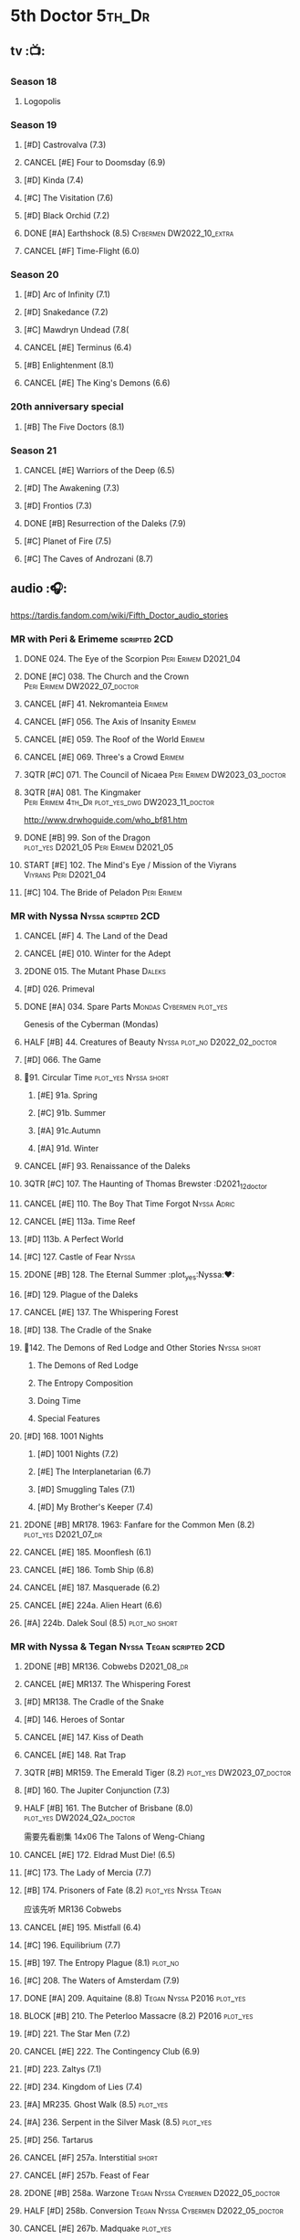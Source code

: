 #+TODO: TODO NEXT BLOCK TBR READY START HALF 3QTR LATER | 2DONE DONE CANCEL
#+PRIORITIES: A F C

* 5th Doctor :5th_Dr:
** tv :📺:
*** Season 18
**** Logopolis
*** Season 19
**** [#D] Castrovalva (7.3)
**** CANCEL [#E] Four to Doomsday (6.9)
**** [#D] Kinda (7.4)
**** [#C] The Visitation (7.6)
**** [#D] Black Orchid (7.2)
**** DONE [#A] Earthshock (8.5) :Cybermen:DW2022_10_extra:
CLOSED: [2022-11-19 Sat 18:32] SCHEDULED: <2022-11-02 Wed>

**** CANCEL [#F] Time-Flight (6.0)
*** Season 20
**** [#D] Arc of Infinity (7.1)
**** [#D] Snakedance (7.2)
**** [#C] Mawdryn Undead (7.8(
**** CANCEL [#E] Terminus (6.4)
**** [#B] Enlightenment (8.1)
**** CANCEL [#E] The King's Demons (6.6)
*** 20th anniversary special
**** [#B] The Five Doctors (8.1)
*** Season 21
**** CANCEL [#E] Warriors of the Deep (6.5)
**** [#D] The Awakening (7.3)
**** [#D] Frontios (7.3)
**** DONE [#B] Resurrection of the Daleks (7.9)
CLOSED: <2021-10-05 Tue 20:27>

**** [#C] Planet of Fire (7.5)
**** [#C] The Caves of Androzani (8.7)
** audio :🎧:

https://tardis.fandom.com/wiki/Fifth_Doctor_audio_stories

*** MR with Peri & Erimeme :scripted:2CD:
**** DONE 024. The Eye of the Scorpion :Peri:Erimem:D2021_04:
CLOSED: <2021-05-16 Sun 08:12>

**** DONE [#C] 038. The Church and the Crown :Peri:Erimem:DW2022_07_doctor:
CLOSED: [2022-07-14 Thu 06:48] SCHEDULED: <2022-07-10 Sun>
:PROPERTIES:
:rating:   7.7
:END:

**** CANCEL [#F] 41. Nekromanteia :Erimem:
CLOSED: [2021-03-22 Mon 23:17]
:PROPERTIES:
:rating:   4.5
:END:

**** CANCEL [#F] 056. The Axis of Insanity :Erimem:
CLOSED: [2021-03-22 Mon 23:22]
:PROPERTIES:
:rating:   6.2
:END:

**** CANCEL [#E] 059. The Roof of the World :Erimem:
CLOSED: [2021-03-22 Mon 23:24]
:PROPERTIES:
:rating:   6.3
:END:

**** CANCEL [#E] 069. Three's a Crowd :Erimem:
CLOSED: [2021-06-15 Tue 08:16]
:PROPERTIES:
:rating:   6.4
:END:

**** 3QTR [#C] 071. The Council of Nicaea :Peri:Erimem:DW2023_03_doctor:
CLOSED: [2023-03-17 Fri 08:26] SCHEDULED: <2023-03-18 Sat>

**** 3QTR [#A] 081. The Kingmaker :Peri:Erimem:4th_Dr:plot_yes_dwg:DW2023_11_doctor:
CLOSED: [2023-11-26 Sun 14:44] SCHEDULED: <2023-11-29 Wed>
:PROPERTIES:
:rating:   8.8
:END:

http://www.drwhoguide.com/who_bf81.htm

**** DONE [#B] 99. Son of the Dragon :plot_yes:D2021_05:Peri:Erimem:D2021_05:
CLOSED: <2021-05-29 Sat 08:11>
:PROPERTIES:
:rating:   8.4
:END:

**** START [#E] 102. The Mind's Eye / Mission of the Viyrans :Viyrans:Peri:D2021_04:
**** [#C] 104. The Bride of Peladon :Peri:Erimem:
*** MR with Nyssa :Nyssa:scripted:2CD:
**** CANCEL [#F] 4. The Land of the Dead
:PROPERTIES:
:rating:   5.8
:END:

**** CANCEL [#E] 010. Winter for the Adept
**** 2DONE 015. The Mutant Phase :Daleks:
CLOSED: [2021-10-23 Sat 20:14]

**** [#D] 026. Primeval
**** DONE [#A] 034. Spare Parts :Mondas:Cybermen:plot_yes:
CLOSED: [2021-03-15 Mon 20:29]
:PROPERTIES:
:rating:   9.2
:END:

Genesis of the Cyberman (Mondas)

**** HALF [#B] 44. Creatures of Beauty :Nyssa:plot_no:D2022_02_doctor:
SCHEDULED: <2022-02-24 Thu>
:PROPERTIES:
:rating:   8.2
:END:

**** [#D] 066. The Game
**** 📂91. Circular Time :plot_yes:Nyssa:short:
***** [#E] 91a. Spring
***** [#C] 91b. Summer
***** [#A] 91c.Autumn
:PROPERTIES:
:rating:   8.6
:END:

***** [#A] 91d. Winter
:PROPERTIES:
:rating:   8.5
:END:

**** CANCEL [#F] 93. Renaissance of the Daleks
CLOSED: [2021-03-22 Mon 23:19]
:PROPERTIES:
:rating:   5.8
:END:

**** 3QTR [#C] 107. The Haunting of Thomas Brewster :D2021_12_doctor
CLOSED: [2021-12-28 Tue 14:32] SCHEDULED: <2021-12-26 Sun>
:PROPERTIES:
:rating:   7.9
:END:

**** CANCEL [#E] 110. The Boy That Time Forgot :Nyssa:Adric:
**** CANCEL [#E] 113a. Time Reef
CLOSED: [2021-03-22 Mon 23:20]
:PROPERTIES:
:rating:   6.1
:END:

**** [#D] 113b. A Perfect World
:PROPERTIES:
:rating:   7.0
:END:

**** [#C] 127. Castle of Fear :Nyssa:
**** 2DONE [#B] 128. The Eternal Summer :plot_yes:Nyssa:❤:
CLOSED: [2021-06-17 Thu 23:01]
:PROPERTIES:
:rating:   8.4
:END:

**** [#D] 129. Plague of the Daleks
**** CANCEL [#E] 137. The Whispering Forest
**** [#D] 138. The Cradle of the Snake
**** 📂142. The Demons of Red Lodge and Other Stories :Nyssa:short:
***** The Demons of Red Lodge
***** The Entropy Composition
***** Doing Time
***** Special Features
**** [#D] 168. 1001 Nights
***** [#D] 1001 Nights (7.2)
***** [#E] The Interplanetarian (6.7)
***** [#D] Smuggling Tales (7.1)
***** [#D] My Brother's Keeper (7.4)
**** 2DONE [#B] MR178. 1963: Fanfare for the Common Men (8.2) :plot_yes:D2021_07_dr:
CLOSED: [2021-07-01 Thu 22:54]

**** CANCEL [#E] 185. Moonflesh (6.1)
**** CANCEL [#E] 186. Tomb Ship (6.8)
CLOSED: [2021-02-27 Sat 18:02]

**** CANCEL [#E] 187. Masquerade (6.2)
**** CANCEL [#E] 224a. Alien Heart (6.6)
:PROPERTIES:
:rating:   6.6
:END:

**** [#A] 224b. Dalek Soul (8.5) :plot_no:short:
:PROPERTIES:
:rating:   8.5
:END:

*** MR with Nyssa & Tegan :Nyssa:Tegan:scripted:2CD:
**** 2DONE [#B] MR136. Cobwebs :D2021_08_dr:
CLOSED: <2021-08-01 Sun 00:10>
:PROPERTIES:
:rating:   8.1
:END:

**** CANCEL [#E] MR137. The Whispering Forest
**** [#D] MR138. The Cradle of the Snake
**** [#D] 146. Heroes of Sontar
:PROPERTIES:
:rating:   7.3
:END:

**** CANCEL [#E] 147. Kiss of Death
**** CANCEL [#E] 148. Rat Trap
CLOSED: [2021-03-22 Mon 23:16]
:PROPERTIES:
:rating:   6.7
:END:

**** 3QTR [#B] MR159. The Emerald Tiger (8.2) :plot_yes:DW2023_07_doctor:
CLOSED: <2023-07-07 Fri 20:32> SCHEDULED: <2023-07-05 Wed>

**** [#D] 160. The Jupiter Conjunction (7.3)
**** HALF [#B] 161. The Butcher of Brisbane (8.0) :plot_yes:DW2024_Q2a_doctor:
SCHEDULED: <2024-04-06 Sat>
:PROPERTIES:
:rating:   8.0
:END:

需要先看剧集 14x06 The Talons of Weng-Chiang

**** CANCEL [#E] 172. Eldrad Must Die! (6.5)
CLOSED: [2021-02-27 Sat 18:02]

**** [#C] 173. The Lady of Mercia (7.7)
**** [#B] 174. Prisoners of Fate (8.2) :plot_yes:Nyssa:Tegan:

应该先听 MR136 Cobwebs

**** CANCEL [#E] 195. Mistfall (6.4)
CLOSED: [2021-02-27 Sat 18:02]

**** [#C] 196. Equilibrium (7.7)
**** [#B] 197. The Entropy Plague (8.1) :plot_no:
:PROPERTIES:
:rating:   8.1
:END:

**** [#C] 208. The Waters of Amsterdam (7.9)
**** DONE [#A] 209. Aquitaine (8.8) :Tegan:Nyssa:P2016:plot_yes:
CLOSED: <2021-03-12 Fri 19:58>
:PROPERTIES:
:rating:   8.8
:END:

**** BLOCK [#B] 210. The Peterloo Massacre (8.2) :P2016:plot_yes:
**** [#D] 221. The Star Men (7.2)
**** CANCEL [#E] 222. The Contingency Club (6.9)
CLOSED: [2021-02-27 Sat 18:02]

**** [#D] 223. Zaltys (7.1)
**** [#D] 234. Kingdom of Lies (7.4)
:PROPERTIES:
:rating:   7.4
:END:

**** [#A] MR235. Ghost Walk (8.5) :plot_yes:
:PROPERTIES:
:rating:   8.5
:END:

**** [#A] 236. Serpent in the Silver Mask (8.5) :plot_yes:
:PROPERTIES:
:rating:   8.5
:END:

**** [#D] 256. Tartarus
**** CANCEL [#F] 257a. Interstitial :short:
**** CANCEL [#F] 257b. Feast of Fear
**** 2DONE [#B] 258a. Warzone :Tegan:Nyssa:Cybermen:D2022_05_doctor:
CLOSED: [2022-05-20 Fri 08:12] SCHEDULED: <2022-05-07 Sat>
:PROPERTIES:
:rating:   8.1
:END:

**** HALF [#D] 258b. Conversion :Tegan:Nyssa:Cybermen:D2022_05_doctor:
SCHEDULED: <2022-05-14 Sat>
:PROPERTIES:
:rating:   7.4
:END:

**** CANCEL [#E] 267b. Madquake :plot_yes:
:PROPERTIES:
:rating:   6.8
:END:

*** MR with Turlough :Turlough:scripted:2CD:
**** CANCEL [#E] 002. Phantasmagoria
**** LATER [#C] 020. Loups-Garoux :Turlough:underrated:
:PROPERTIES:
:rating:   7.8
:END:

**** [#D] 076. Singularity
**** 📂217. The Memory Bank and Other Stories :short:
***** [#D] The Memory Bank (7.2)
***** [#E] The Last Fairy Tale (6.9)
***** BLOCK [#B] 217c. Repeat Offender (8.1) :plot_yes:½CD:
:PROPERTIES:
:rating:   8.1
:END:

***** [#D] The Becoming (7.0)
**** [#D] 274. The Blazing Hour
*** MR alone :scripted:2CD:
**** [#C] 047. Omega
**** [#C] 165. The Burning Prince (7.9)
**** 3QTR [#D] 211. And You Will Obey Me (7.2) :Master_decayed:D2021_11_master:
CLOSED: <2021-11-19 Fri 17:35> SCHEDULED: <2021-11-13 Sat>
:PROPERTIES:
:rating:   7.2
:END:

**** 📂266. Time Apart :short:
***** 266a. Ghost Station
***** [#D] 266b. The Bridge Master
***** [#B] 266c. What Lurks Down Under
***** CANCEL [#F] 266d. The Dancing Plague
**** HALF [#C] 267a. Thin Time :underrated:P2020:1CD:11th_Dr:DW2023_01_doctor:
SCHEDULED: <2023-01-06 Fri 08:38>
:PROPERTIES:
:rating:   7.8
:END:

**** 📂269. Shadow of the Daleks 1 :½CD:
***** 3QTR [#C] 269a. Aimed at the Body :DW2023_09_spinoffs:
CLOSED: <2023-09-12 Tue 09:13> SCHEDULED: <2023-09-09 Sat>

***** HALF [#E] 269b. Lightspeed :DW2023_09_spinoffs:
SCHEDULED: <2023-09-24 Sun>

***** [#E] 269c. The Bookshop at the End of the World
***** [#B] 269d. Interlude
**** 📂270. Shadow of the Daleks 2
***** [#B] 270a. Echo Chamber
***** [#D] 270b. Towards Zero
***** [#E] 270c. Castle Hydra
***** [#D] 270d. Effect and Cause
*** MR misc :scripted:2CD:
**** The Sirens of Time
**** Zagreus
**** 2DONE [#D] 087. The Gathering :Cybermen:Tegan:plot_no:D2022_03_doctor
CLOSED: [2022-03-27 Sun 12:08] SCHEDULED: <2022-03-30 Wed>
:PROPERTIES:
:rating:   7.0
:END:

CLOSED: [2021-03-22 Mon 23:23]

**** CANCEL [#E] 095. Exotron / Urban Myths :Peri:
:PROPERTIES:
:rating:   6.2
:END:

**** HALF [#B] MR200. The Secret History (8.2) :5th_Dr:plot_yes:Steven:Vicki:Monk:D2021_09_extra:
SCHEDULED: <2021-09-15 Wed>

**** DONE [#A] 230.Time in Office (9.0) :P2017:Tegan:Leela:Gallifrey:plot_yes:
CLOSED: [2021-04-13 Tue 17:47]
:PROPERTIES:
:rating:   9.0
:END:

**** CANCEL [#F] 237. The Helliax Rift (5.8)
CLOSED: [2021-02-27 Sat 18:02]

**** CANCEL [#F] 247. Devil in the Mist (6.2)
CLOSED: [2021-02-27 Sat 18:02]

**** CANCEL [#E] 248a. Black Thursday (6.4)
CLOSED: [2021-02-27 Sat 18:02]

**** CANCEL [#F] 248b. Power Game (6.0)
CLOSED: [2021-02-27 Sat 18:02]

**** CANCEL [#E] 249 The Kamelion Empire (6.6)
CLOSED: [2021-02-27 Sat 18:02]

*** 5DA with Nyssa & Tegan
**** The Lost Stories
***** [#B] 3.1 - The Elite :Nyssa:Tegan:Daleks:2CD:P2011:
:PROPERTIES:
:rating:   8.3
:END:

***** [#D] 3.3 - The Children of Seth :Nyssa:Tegan:2CD:P2011:
**** The Fifth Doctor Box Set :2CD:Nyssa:Tegan:Adric:P2014:
***** [#A] Psychodrome :Adric:Nyssa:Tegan:plot_yes:
***** [#A] Iterations of I :Adric:Nyssa:Tegan:plot_yes:
**** 📂2021. The Lost Resort and Other Stories :Nyssa:Tegan:Marc:plot_yes:P2021_09:
***** [#A] The Lost Resort :2CD:plot_yes:
***** CANCEL [#E] The Perils of Nellie Bly
***** [#C] Nightmare of the Daleks :1CD:plot_yes:
**** 📂2022. Forty
***** 3QTR [#D] 1.1 Secrets of Telos :Nyssa:Tegan:Cybermen:2CD:P2022_01:DW2022_11_maybe:
CLOSED: [2022-11-27 Sun 23:36] SCHEDULED: <2022-11-16 Wed>

***** [#D] 1.2 God of War :Nyssa:Tegan:Adric:ice_warriors:1CD:P2022_01:
***** BLOCK [#A] 2. The Auton Infinity :Tegan:Turlough:Brigadier:Master_tremas:3CD:P2022_09:plot_yes:
**** 📂2023A. Conflicts of Interests :Nyssa:Tegan:P2023_04:
***** [#D] Friendly Fire :1CD:3parts:
***** [#E] The Edge of the War :1CD:3parts:
**** 📂2023B. In the Night :Nyssa:Tegan:P2023_09:
***** READY 1. Pursuit of the Nightjar :2CD:

【【神秘博士广播剧熟肉】In the Night 101 Pursuit of the Nightjar (Part 1&2) 追捕夜鹰-哔哩哔哩】 https://b23.tv/WduWl6H
【【神秘博士广播剧熟肉】In the Night 101 Pursuit of the Nightjar (Part 3&4) 追捕夜鹰-哔哩哔哩】 https://b23.tv/jiFxS86

***** 2. Resistor :1CD:
**** 2024A. The Dream Team :P2024_04:
**** TBR NA12. Goth Opera :P2024_07:
*** with Zara & Abby
**** [#E] 117. The Judgement of Isskar :Zara:Abby:Ice_Warriors:
**** [#D] 118. The Destroyer of Delights :Zara:Abby:
:PROPERTIES:
:rating:   7.0
:END:

**** [#F] 119. The Chaos Pool :Zara:Abby:
**** Wicked Sisters :1CD:P2020:Leela:Zara:Abby:
***** 3QTR [#C] 5DWS1.1 The Garden of Storms :DW2023_05_doctor:
CLOSED: <2024-01-15 Mon 21:35> SCHEDULED: <2023-05-20 Sat>

***** 3QTR [#B] The Moonrakers :Sontarans:plot_yes:DW2024_01_doctor:
CLOSED: <2024-01-16 Tue 19:35> SCHEDULED: <2024-01-20 Sat>

***** CANCEL [#E] The People Made of Smoke
*** misc
**** Classic Doctors, New Monsters :1CD:
***** 3QTR [#B] 1.1 Fallen Angles :Weeping_Angels:scripted:DW2022_09_doctor:
CLOSED: [2022-09-23 Fri 08:27] SCHEDULED: <2022-09-08 Thu>
:PROPERTIES:
:rating:   8.1
:END:

***** CANCEL [#E] 2.2 Empire of the Racnoss
CLOSED: [2022-01-14 Fri 15:10]
:PROPERTIES:
:rating:   6.2
:END:

**** The Diary of River Song
***** The Lady in the Lake
***** A Requiem for the Doctor
***** My Dinner with Andrew
***** The Furies
**** [#E] VI. Return to the Web Planet :1CD:
**** X. The Five Companions :1CD:
**** [#B] CC4.05 - Ringpullworld :1CD:
**** I, Kamelion :Kamelion:Toulough:
*** audiobook
**** [#D] DotD #5 Smoke and Mirrors :Adric:Nyssa:Tegan:1CD:plot_yes:
**** [#C] ST6.9 Gardens of the Dead :Tegan:Nyssa:Turlough:
**** [#B] ST7.11. The Ingenious Gentleman Adric of Alzarius :Adric:Nyssa:Tegan:1CD:
**** [#D] ST9.10 The Second Oldest Question :Nyssa:
**** [#B] I, Kamelion :Turlough:Kamelion:P2022:

Interludes #1

**** Gobbledegook :P2023_04:

Interludes #4

** short stories
*** DONE Tip of the Tongue 舌尖 :Nyssa:
CLOSED: [2022-12-28 Wed 21:19]

/12 Doctors 12 Stories/ #5

*** DONE Flashpoint :Liz:
CLOSED: <2023-01-11 Wed 07:02>

part of /Short Trips: Monsters/

** comics
*** On the Planet Isopterus  (DW annual 1983) :P1983:
*** DWMGN: The Tides of Time (DWM61-87)
**** DONE The Tides of Time (DWM61-67) :Shayde:
**** DONE Stars Fell on Stockbridge (DWM68-69) :Max:
**** DONE The Stockbridge Horror (DWM70-75) :Shayde:
**** DONE Lunar Lagoon (DWM76-77) :Gus:
**** DONE 4-Dimensional Vistas (DWM78-83) :Gus:the_Monk:Ice_Warriors:
**** DONE The Moderator (DWM84,86-87) :Gus:
*** DWM misc
**** The Lunar Strangers (DWM215-217) :Tegan:Turlough:
**** DONE The Curse of the Scarab (DWM228-230) :Peri:
**** Blood Invocation (DWY1995)
* 6th Doctor :6th_Dr:
** tv :📺:
*** Season 21
**** The Caves of Androzani
**** CANCEL [#F] The Twin Dilemma (5.4)
*** Season 22
**** DONE [#F] Attack of the Cybermen (6.9)
CLOSED: [2022-12-15 Thu 08:21]

**** DONE [#C] Vengeance on Varos (7.7)
**** DONE [#D] The Mark of the Rani (6.9)
**** DONE [#C] The Two Doctors (7.5) :2nd_Dr:
**** DONE [#E] Timelash (5.5)
CLOSED: <2024-02-20 Tue 20:53>

**** DONE [#C] Revelation of the Daleks (7.8)
*** Season 23
**** DONE [#D] The Mysterious Planet (7.1)
**** DONE [#D] Mindwarp (7.3) :Peri:
CLOSED: [2021-07-25 Sun 21:08]

**** DONE [#D] Terror of the Vervoids (7.0) :D2021_Q4:Mel:
CLOSED: <2021-12-02 Thu 21:20>

**** DONE [#D] The Ultimate Foe (7.2)
CLOSED: [2021-12-12 Sun 17:32]

*** Season 24
**** Time and the Rani
*** DONE short: A Fix with Sontarans
CLOSED: [2024-01-07 Sun 20:27]

*** NEXT special: Real Time :Cybermen:Evelyn:DW2023_Q4:
SCHEDULED: <2024-01-14 Sun>

** audio :🎧:

https://tardis.fandom.com/wiki/Sixth_Doctor_audio_stories

*** MR with Evelyn :Evelyn:scripted:2CD:
**** 3QTR [#A] 6. The Marian Conspiracy (8.6) :Evelyn:plot_yes:DW2022_08_doctor:
CLOSED: [2022-08-03 Wed 21:45] SCHEDULED: <2022-08-03 Wed>

**** 3QTR [#B] MR009 - The Spectre of Lanyon Moor (8.0) :Evelyn:Brigadier:plot_yes_dwg:DW2023_06_doctor:
CLOSED: [2023-06-26 Mon 08:24] DEADLINE: <2023-06-28 Wed> SCHEDULED: <2023-06-14 Wed 08:34>

http://drwhoguide.com/who_bf09.htm

**** DONE 11. The Apocalypse Element :Evelyn:Romana_2:Daleks:
**** 2DONE [#C] MR23. Project Twilight :The_Forge:D2021_07_dr:plot_yes:
CLOSED: [2021-07-15 Thu 14:15]
:PROPERTIES:
:rating:   7.8
:END:

**** DONE [#A] 40. Jubilee (9.0) :Evelyn:Daleks:plot_no:
CLOSED: [2021-03-30 Tue 17:52]

**** [#A] 43. Doctor Who and The Pirates (8.8) :Evelyn:plot_yes:

or The Lass that Lost a Sailor 

**** 2DONE [#C] MR45. Project: Lazarus :7th_Dr:Evelyn:D2021_08_dr:
CLOSED: [2021-07-23 Fri 12:43]
:PROPERTIES:
:rating:   7.7
:END:

**** LATER [#A] 57. Arrangements for War (8.5) :Evelyn:plot_no:
**** [#D] 60. Medicinal Purposes
:PROPERTIES:
:rating:   7.1
:END:

**** [#C] 73. Thicker than Water :Mel:Evelyn:
**** DONE [#C] 084. The Nowhere Place :D2021_06:underrated:
CLOSED: <2021-06-09 Wed 08:10>
:PROPERTIES:
:rating:   7.6
:goodreads: 3.6
:END:

**** 100. 100
***** READY [#B] 100b. My Own Private Wolfgang (8.0) :plot_no:bilibili:

【【DW广播剧翻译】MR 100b - 独属于我的沃尔夫冈-哔哩哔哩】 https://b23.tv/iDORqth

***** [#C] 100c. Bedtime Story :short:
:PROPERTIES:
:rating:   7.8
:END:

**** CANCEL [#E] 108. Assassin in the Limelight
:PROPERTIES:
:rating:   6.8
:END:

**** [#D] 143. The Crimes of Thomas Brewster :Evelyn:
:PROPERTIES:
:rating:   7.4
:END:

**** [#C] 144. The Feast of Axos :Evelyn:
:PROPERTIES:
:rating:   7.6
:END:

**** [#E] 145. Industrial Evolution :Evelyn:
:PROPERTIES:
:rating:   6.9
:END:

*** with Peri :Peri:
**** MR with Peri :scripted:2CD:
***** [#D] 003. Whispers of Terror
***** [#D] 34. ...ish :Peri:
:PROPERTIES:
:rating:   7.1
:END:

***** HALF [#C] 078. The Reaping :Peri:Cybermen:D2022_01_cybermen:
SCHEDULED: <2022-01-14 Fri>

***** BLOCK [#C] 90. Year of the Pig :Peri:plot_yes_dwg:
:PROPERTIES:
:rating:   7.7
:END:

 block 原因：比较晦涩难懂

 http://www.drwhoguide.com/who_bf90.htm

***** 📂150. Recorded Time and Other Stories :Peri:
****** [#D] 150c. A Most Excellent Match
****** [#B] 150d. Question Marks
***** 📂179. 1963: The Space Race
****** [#E] 150a. Recorded Time
****** [#E] 150b. Paradoxicide
****** [#D] 150c. A Most Excellent Match :short:
****** [#B] 150d. Question Marks (8.3) :plot_no:short:
***** 📂188. Breaking Bubbles and Other Stories :short:
****** [#C] 188c. An Eye For Murder
****** [#A] 188d. The Curious Incident of the Doctor in the Night-Time (8.7) :plot_no:
***** 3QTR [#A] MR192. The Widow's Assassin (8.6) :Peri:plot_no:D2021_09_dr:🛒:
CLOSED: <2021-09-17 Fri 21:27> SCHEDULED: <2021-09-04 Sat>

  与剧集23x02 Mindwrap联系紧密

***** 2DONE [#A] 193. Masters of Earth (8.6) :Peri:plot_no:Daleks:D2021_10_daleks:
CLOSED: [2021-10-18 Mon 20:15]

***** [#C] 194. The Rani Elite
:PROPERTIES:
:rating:   7.8
:END:

***** [#C] 253. Memories of a Tyrant
***** [#D] 254. Emissary of the Daleks
***** [#D] 255. Harry Houdini's War
***** 📂259. Blood on Santa's Claw and Other Stories
****** [#D] Blood on Santa's Claw
****** [#D] The Baby Awakes
****** [#D] I Wish It Could Be Christmas Every Day
****** [#D] Brightly Shone The Moon That Night
***** [#A] 271. Plight of the Pimpernel
**** 📂The Sixth Doctor and Peri :Peri:1CD:plot_yes:P2020:

Volume One

***** [#C] 6DnP1.1 - The Headless Ones
:PROPERTIES:
:rating:   7.5
:END:

***** CANCEL [#E] Like
:PROPERTIES:
:rating:   6.6
:END:

***** [#D] The Vanity Trap
:PROPERTIES:
:rating:   7.1
:END:

***** [#A] Conflict Theory
:PROPERTIES:
:rating:   9.0
:END:

**** 📂The Lost Stories
***** The Lost Stories s1 :Peri:2CD:scripted:
****** [#E] LS1.1 The Nightmare Fair :ToyMaker:
:PROPERTIES:
:rating:   6.8
:END:

****** CANCEL [#F] +LS1.2 Mission to Magnus+ :ice_warriors:
:PROPERTIES:
:rating:   5.7
:END:

****** HALF [#B] 1.3 - Leviathan :DW2023_10_doctor:
SCHEDULED: <2023-11-01 Wed>
:PROPERTIES:
:rating:   8.1
:END:

****** CANCEL [#F] 1.4 - The Hollows of Time
:PROPERTIES:
:rating:   5.8
:END:

****** [#B] 1.5 - Paradise 5
:PROPERTIES:
:rating:   8.1
:END:

****** [#D] 1.6 - Point of Entry
:PROPERTIES:
:rating:   7.3
:END:

****** [#C] 1.7 - The Song of Megaptera
:PROPERTIES:
:rating:   7.5
:END:

****** CANCEL [#E] 1.8 - The Macros
:PROPERTIES:
:rating:   6.8
:END:

***** [#C] 3.4 - The Guardians of Prophecy :Peri:
:PROPERTIES:
:rating:   7.9
:END:

***** CANCEL [#E] 3.5 - Power Play :Peri:
:PROPERTIES:
:rating:   6.5
:END:

***** [#B] 3.6 - The First Sontarans :Peri:
:PROPERTIES:
:rating:   8.2
:END:

***** CANCEL [#F] 5.2 - The Ultimate Evil :Peri:
:PROPERTIES:
:rating:   5.1
:END:

**** VII - Return of the Krotons :1CD:Peri:
**** [#B] ST4.6 - To Cut a Blade of Grass :Peri:plot_no:
**** [#C] DotD #6 Trouble in Paradise :Peri:plot_no:1CD:
*** with Mel
**** MR with Mel :Mel:scripted:2CD:
***** 3QTR [#A] 27. The One Doctor (9.0) :Mel:plot_no:D2022_04_doctor:
CLOSED: [2022-04-22 Fri 08:22] SCHEDULED: <2022-04-30 Sat>

***** [#A] 48. Davros (9.0) :Mel:Davros:plot_yes:
:PROPERTIES:
:rating:   9.0
:END:

***** [#C] 065. The Juggernauts :Davros:
***** [#D] 066. Catch-1792
***** [#C] 073. Thicker Than Water
***** CANCEL [#E] 097a The Wishing Beast
***** [#C] 097b. The Vanity Box
***** [#C] 169. The Wrong Doctors :Mel:
:PROPERTIES:
:rating:   7.9
:END:

***** [#D] 170. Spaceport Fear
***** CANCEL [#E] 171. The Seeds of War
**** [#E] Lost Stories: Mind of the Hodiac :Mel:P2022_03:
**** 📂2022A. Water Worlds :P2022_05:Mel:Hebe:1CD:plot_yes:
***** HALF [#D] 1.1 The Rotting Deep :DW2023_12_doctor:
SCHEDULED: <2023-12-30 Sat>

***** [#B] 1.2 - The Tides of the Moon
***** [#E] 1.3 - Maelstrom
**** 📂2022B. Purity Undreamed :P2022_08:Mel:Hebe:
***** [#E] 2.1 The Mindless Ones
***** [#F] 2.2 Reverse Engineering
***** [#D] 2.3 Chronomancer
**** 📂2023A. Purity Unleashed :P2023_05:Mel:
***** 1. Broadway Belongs to Me!
***** 2. Purification
***** 3. Time-Burst
**** 📂2023B. Purity Unbound :P2023_08:Mel:Hebe:
***** 1. Girl in a Bottle
***** 2. The Corruptions
***** 3. The Wrong Side of History
*** MR with Charley :Charley:scripted:2CD:
**** 3QTR [#B] 105. The Condemned (8.4) :Charley:plot_yes_dwg:DW2023_02_doctor:
CLOSED: <2023-01-31 Tue 08:52> SCHEDULED: <2023-02-04 Sat>

Six and Charley meet, and an enjoyable, weird adventure results.

http://www.drwhoguide.com/who_bf105.htm

**** HALF [#D] 111 The Doomwood Curse :plot_yes_dwg:DW2024_02_doctor:
SCHEDULED: <2024-02-24 Sat>
:PROPERTIES:
:rating:   7.4
:END:

An excellent standalone romp from one of my favorite EU writers, featuring one of my favorite EU alien species.

http://www.drwhoguide.com/who_bf111.htm

**** [#C] 114 Brotherhood of the Daleks
:PROPERTIES:
:rating:   7.6
:END:

**** [#C] 116. The Raincloud Man
**** CANCEL [#E] Bonus VII - Return of the Krotons :P2008:
**** DONE [#B] 124. Patient Zero (8.3) :Charley:plot_no:Daleks:Viyrans:
CLOSED: <2021-04-18 Sun 08:14>
:PROPERTIES:
:rating:   8.3
:END:

**** [#D] 125 Paper Cuts :Mila:Viyrans:
:PROPERTIES:
:rating:   7.0
:END:

**** [#B] 126. Blue Forgotten Planet (8.1) :Charley:Mila:plot_no:
**** SvsR#3 - Born to Die :Sontarans:P2024_03:
*** MR with Flip & Constance :scripted:2CD:
**** 2DONE [#B] 156. The Curse of Davros (8.0) :Flip:plot_no:2buy:
CLOSED: <2021-12-23 Thu 08:53>

**** [#C] 157. The Fourth Wall :Flip:
SCHEDULED: <2023-03-01 Wed>

**** CANCEL [#E] 182. Antidote to Oblivion :Flip:
**** CANCEL [#E] 183. The Brood of Erys :Flip:
**** [#D] 184. Scavenger :Flip:
**** [#C] 204. Criss-Cross :Constance:
**** CANCEL [#E] 205. Planet of the Rani :Constance:
**** CANCEL [#E] 206. Shield of the Jötunn :Constance:
**** [#C] 218. Order of the Daleks :Constance:Daleks:
**** CANCEL [#F] 219. Absolute Power :Constance:
**** [#C] 220. Quicksilver :Flip:Constance:
**** [#D] 225a Vortex Ice :Flip:
**** CANCEL [#F] 225b. Cortex Fire :Flip:
**** [#B] 232. The Middle :Flip:Constance:
:PROPERTIES:
:rating:   8.4
:END:

**** [#A] 233. Static (8.6) :Flip:Constance:
**** [#C] 263. Cry of the Vultriss :Flip:Con:Ice_Warriors:
**** [#B] 264. Scorched Earth :Flip:Constance:
**** CANCEL [#E] 265. The Lovecraft Invasion :Flip:Constance:
**** [#D] 273. Colony of Fear :Constance:
*** BF misc
**** MR misc :2CD:
***** DONE [#A] 14. The Holy Terror (9.1) :Frobisher:plot_yes:D2021_05:
CLOSED: <2021-05-29 Sat 23:21>
:PROPERTIES:
:rating:   9.1
:END:

***** [#C] 51. The Wormery :Iris:
:PROPERTIES:
:rating:   7.5
:END:

***** 2DONE [#A] 94b. Urgent Calls (8.8) :plot_yes:Viyrans:short:
CLOSED: [2021-03-22 Mon 20:39]

***** HALF [#D] 133. City of Spires :Jamie:DW2022_12_doctor:
SCHEDULED: <2022-12-24 Sat 22:41>

***** [#C] 134. The Wreck of the Titan (7.6) :Jamie:
***** LATER [#A] 135. Legend of the Cybermen (8.5) :Cybermen:Jamie:Zoe:plot_yes:
***** [#D] 199. Last of the Cybermen :Jamie:Zoe:
:PROPERTIES:
:rating:   7.1
:END:

***** 3QTR [#C] 212. Vampire of the Mind :Master_bald:D2021_11_master:plot_no:
CLOSED: <2021-11-26 Fri 14:14> SCHEDULED: <2021-11-20 Sat>
:PROPERTIES:
:rating:   7.5
:END:

***** [#C] 239. Iron Bright (7.5)
***** 3QTR [#C] 240. Hour of the Cybermen (7.8) :UNIT:Cybermen:D2022_06_doctor:
CLOSED: [2022-06-29 Wed 16:22] SCHEDULED: <2022-06-19 Sun>

***** CANCEL [#E] 246. The Hunting Ground
**** 6DA
***** special/bonus
****** [#E] The Ratings War
****** [#D] Real Time :2CD:
****** [#C] 33½ - The Maltese Penguin :1CD:
:PROPERTIES:
:rating:   7.6
:END:

****** READY XII - Trial of the Valeyard. :Valeyard:1CD:bilibili:

 【【神秘博士广播剧】Bonus Release 012 The Trial of Valeyard 黑暗博士的审判-哔哩哔哩】 https://b23.tv/BP98ck4

***** 📂The Sixth Doctor: The Last Adventure :Valeyard:P2015:1CD:scripted:plot_yes:
****** 2DONE The End of the Line :Constance:Master:D2021_12_master:bilibili:
CLOSED: [2021-12-03 Fri 23:22] SCHEDULED: <2021-12-05 Sun>

 【【广播剧翻译】六任：最后的冒险 01 The end of the line-哔哩哔哩】 https://b23.tv/r4FWpnN

****** HALF [#D] The Red House :Charley:bilibili:D2022_02_doctor:
SCHEDULED: <2022-02-17 Thu>
:PROPERTIES:
:rating:   7.0
:END:

 【【广播剧翻译】照日光变成人的反向狼人 六任:最后的冒险 102 红房子-哔哩哔哩】 https://b23.tv/RLKffOm

****** 3QTR [#B] Stage Fright :Flip:Jago:Litefoot:bilibili:DW2022_10_doctor:
CLOSED: [2022-11-12 Sat 20:08] SCHEDULED: <2022-11-01 Tue>
:PROPERTIES:
:rating:   8.3
:END:

 【【广播剧翻译】博士的重生场景重演？六任：最后的冒险 103 Stage Fright-哔哩哔哩】 https://b23.tv/NnRPoV3

****** 3QTR [#B] 6DLA1.4 The Brink of Death :Mel:bilibili:DW2023_04_doctor:
CLOSED: [2023-04-11 Tue 21:15] SCHEDULED: <2023-04-15 Sat>

 【【广播剧翻译】在重生29年后补的重生集 六任：最后的冒险  104 The Brink of Death-哔哩哔哩】 https://b23.tv/4Ozoj0K

***** 📂2021. The Eleven :P2021_09:The_Eleven:Constance:1CD:
****** [#D] 1. One for All
****** [#B] 2. The Murder of Oliver Akkron
****** [#B] 3. Elevation
***** 📂2024A. The Quin Dilemma :P2024_03:

This anthology marked the 40th anniversary of Baker's debut as the Doctor.

****** 1. The Exaltation :Mel:½CD:
****** 2. Escape from Holy Island :Peri:1CD:
****** 3. Sibling Rivalry :Flip:Constance:Sontarans:½CD:
****** 4. Children of the Revolution :Sontarans:1CD:
****** 5. The Thousand Year Thaw :Peri:½CD:
****** 6. The Firstborn :1CD:
**** Jago and Litefoot: Series 4
***** 2DONE Jago in Love
***** 2DONE Beautiful Things
***** 2DONE The Lonely Clock
***** 2DONE The Hourglass Killers
**** Classic Doctors, New Monsters
***** TODO [#B] 1.2 Judoon in Chains :DW2024_Q2b_doctor:
SCHEDULED: <2024-05-25 Sat>
:PROPERTIES:
:rating:   8.3
:END:

***** [#D] 2.3 The Carrionite Curse
:PROPERTIES:
:rating:   7.4
:END:

***** READY [#A] 3.3 Together in Eclectic Dreams :plot_yes:bilibili:

【【神秘博士广播剧熟肉】The Stuff of Nightmares 303 Together in Eclectic Dreams 共做一梦-哔哩哔哩】 https://b23.tv/e3EmGiB

**** The Diary of River Song: Series 2
***** DONE [#B] 2.3 World Enough and Time
***** 3QTR [#C] 2.4 The Eye of the Storm :7th_Dr:
**** ST2023. The Hoxeth Time Capsule :P2023_12:
*** BBC
**** [#C] Fortunes of War :WW1:P2018:1CD:
**** [#C] The Flight of the Sun God :Peri:P2019:1CD:
** comics
*** DWMGN: Voyager (DWM88-107)
**** DONE The Shape Shifter (DWM88-89) :Frobisher:
**** DONE Voyager (DWM90-94) :Frobisher:
**** DONE Polly the Glot (DWM95-97) :Frobisher:
**** DONE Once Upon a Time Lord (DWM98-99) :Frobisher:
**** DONE War-Game (DWM100-101) :Frobisher:
**** DONE Funhouse (DWM102-103) :Frobisher:
**** DONE Kane's Story (DWM104) :Peri:Frobisher:
**** DONE Abel's Story (DWM105) :Peri:Frobisher:
**** DONE The Warrior's Story (DWM106) :Peri:Frobisher:
**** DONE Frobisher's Story (DWM107) :Peri:Frobisher:
*** DWMGN: The World Shapers (DWM108-129)
**** DONE Exodus (DWM108) :Peri:Frobisher:
**** DONE Revelation! (DWM109) :Peri:Frobisher:Cybermen:
**** DONE Genesis! (DWM110) :Peri:Frobisher:Cybermen:
**** DONE Nature of the Beast! (DWM111-113) :Peri:Frobisher:
**** DONE Time Bomb (DWM114-116) :Frobisher:
**** DONE Salad Daze (DWM117) :Peri:Frobisher:
**** DONE Changes (DWM118-119) :Peri:Frobisher:Grant_Morrison:
**** DONE Profits of Doom! (DWM120-122) :Peri:Frobisher:
**** DONE The Gift (DWM123-126) :Peri:Frobisher:
**** DONE The World Shapers (DWM127-129) :Peri:Frobisher:Jamie:Voord:Cybermen:Grant_Morrison:
*** Marvel :Marvel:
**** Voyager :P1989:
**** The Age of Chaos :Frobisher:
* 7th Doctor :7th_Dr:
** tv :📺:
*** S24
**** CANCEL [#F] 24x01 - Time and the Rani (5.1)
**** TODO [#F] 24x02 - Paradise Towers (6.1) :DW2023_02_extra:
**** CANCEL [#F] 24x03 - Delta and the Bannermen (6.0)
**** CANCEL [#F] 24x04 - Dragonfire (6.3)
*** S25
**** DONE [#A] 25x01 Remembrance of the Daleks (8.5) :Davros:
CLOSED: [2021-11-01 Mon 19:54]

**** CANCEL [#E] 25x02 The Happiness Patrol (6.6)
**** DONE [#E] 25x03 Silver Nemesis (6.4)
CLOSED: [2022-12-01 Thu 23:49]

**** [#D] 25x04 The Greatest Show in the Galaxy (7.2)
*** S26
**** [#C] S26E01 - Battlefield (7.4)
**** [#D] S26E02 鬼舍之光 - Ghost Light (7.2)
**** [#B] S26E03 Fenric的诅咒 - The Curse of Fenric (8.2)
**** [#C] S26E04 幸存 - Survival (7.7)
** audio :🎧:

https://tardis.fandom.com/wiki/Seventh_Doctor_audio_stories

*** main range top :scripted:2CD:
**** top

|   | 12. The Fires of Vulcan        | 8.4 | 7th | 2000 | Mel                                          | Steve Lyons                          |
|   | 49. Master                     | 9.0 | 7th | 2003 | The Master, Death                            | Joseph Lidster                       |
|   | 58. The Harvest                | 8.4 | 7th | 2004 | Ace, Hex, Cybermen                           | Dan Abnett                           |
|   | 74. Live 34                    | 8.5 | 7th | 2005 | Ace, Hex                                     | James Parson / Andrew Stirling-Brown |
|   | 115d. The Word Lord            | 8.6 | 7th | 2008 | Ace, Hex, Nobody No-One                      | Steven Hall                          |
|   | 120. The Magic Mousetrap       | 8.6 | 7th | 2009 | Ace, Hex, Celestial Toymaker                 | Matthew Sweet                        |
|   | 130. A Thousand Tiny Wings     | 8.8 | 7th | 2010 | Klein                                        | Andy Lane                            |
|   | 131a. Klein's Story            | 8.6 | 7th | 2010 | Klein                                        | John Ainsworth / Lee Mansfield       |
|   | 132. The Architects of History | 8.7 | 7th | 2010 | Klein, Selachians                            | Steve Lyons                          |
|   | 140. A Death in the Family     | 9.5 | 7th | 2010 | Ace, Hex, Evelyn, Nobody No-One, the Forge   | Steven Hall                          |
|   | 149. Robophobia                | 8.4 | 7th | 2011 | Liv, Kaldor androids                         | Nicholas Briggs                      |
|   | 162. Protect and Survive       | 8.7 | 7th | 2012 | Ace, Hex                                     | Jonathan Morris                      |
|   | 164. Gods and Monsters         | 8.4 | 7th | 2012 | Ace, Hex, Sally, Lysandra, Fenric, the Forge | Mike Maddox and Alan Barnes          |
|   | 213. The Two Masters           | 8.8 | 7th | 2016 | The Old Master, The New Master               | John Dorney                          |

*** MR with Ace :Ace:scripted:2CD:
***** [#C] 5. Fearmonger :Ace:plot_yes:
:PROPERTIES:
:rating:   7.9
:END:

***** HALF [#D] 7. The Genocide Machine :Ace:Daleks:Dalek_Empire:Bev:
:PROPERTIES:
:rating:   7.0
:END:

***** [#C] 180. 1963: The Assassination Games :Ace:ICMG:Allison:Gilmore:
:PROPERTIES:
:rating:   7.9
:END:

***** [#B] 181. Afterlife :Ace:Sally:
:PROPERTIES:
:rating:   8.1
:END:

***** 📂207. You Are the Doctor and Other Stories :Ace:short:
****** DONE [#B] MR207a. You Are the Doctor :D2021_08_dr:
CLOSED: <2021-08-11 Wed 17:21>
:PROPERTIES:
:rating:   8.1
:END:

****** 3QTR [#C] MR207b. Come Die With Me :D2021_08_dr:Ace:
:PROPERTIES:
:rating:   7.5
:END:

****** CANCEL [#E] 207c. The Grand Betelgeuse Hotel
:PROPERTIES:
:rating:   6.6
:END:

****** [#C] 207d. Dead to the World
:PROPERTIES:
:rating:   7.5
:END:

***** [#C] 260. Dark Universe :Ace:The_Eleven:
:PROPERTIES:
:rating:   7.8
:END:

***** [#D] 272. The Grey Man of the Mountain :Ace:Brigadier:
*** MR with Ace & Hex :Ace:Max:scripted:2CD:
***** DONE [#B] 58. The Harvest (8.4) :P2004:Ace:Hex:Cybermen:plot_yes:D2021_06:
CLOSED: [2021-06-24 Thu 12:31]

***** READY [#A] 74. Live 34 (8.5) :P2005:Ace:Hex:plot_no:bilibili:

【【神秘博士广播剧熟肉】MR 074 LIVE 34-哔哩哔哩】 https://b23.tv/5OQlzQA

***** 3QTR [#B] 79. Night Thoughts :Ace:Hex:plot_yes_dwg:bilibili:DW2022_09_doctor:
CLOSED: [2022-09-27 Tue 19:48] SCHEDULED: <2022-09-18 Sun>
:PROPERTIES:
:rating:   8.1
:END:

http://www.drwhoguide.com/who_bf79.htm

【【神秘博士广播剧熟肉】MR 079 Night Thoughts 夜思-哔哩哔哩】 https://b23.tv/tppLIpT

***** 3QTR [#C] 82. The Settling :Ace:Hex:plot_no:DW2023_09_doctor:
CLOSED: <2023-09-16 Sat 13:03> SCHEDULED: <2023-09-16 Sat>
:PROPERTIES:
:rating:   7.7
:END:

***** 3QTR [#C] MR89. No Man's Land :Ace:Hex:The_Forge:plot_no:D2022_05_doctor:
CLOSED: <2022-05-17 Tue 21:11> SCHEDULED: <2022-05-07 Sat>
:PROPERTIES:
:rating:   7.8
:END:

***** 📂115. Forty-Five :short:
****** [#E] 115a. False Gods
:PROPERTIES:
:rating:   6.9
:END:

****** CANCEL [#F] 115b. Order of Simplicity
:PROPERTIES:
:rating:   6.1
:END:

****** [#D] 115c. Casualties of War :The_Forge:
:PROPERTIES:
:rating:   7.4
:END:

****** HALF [#A] 115d. The Word Lord (8.6) :P2008:Ace:Hex:Nobody_No_One:plot_no:
***** 3QTR [#A] 120. The Magic Mousetrap :2009:Ace:Hex:Celestial_Toymaker:plot_yes_dwg:DW2024_01_doctor:
CLOSED: [2024-02-13 Tue 15:21] SCHEDULED: <2024-01-06 Sat>
:PROPERTIES:
:rating:   8.6
:END:

http://www.drwhoguide.com/who_bf120.htm

***** [#A] 140. A Death in the Family (9.5) :P2010:Ace:Hex:Evelyn:Nobody_No_One:the_Forge:plot_no:
***** [#B] 159. Project: Destiny :Ace:Hex:The_Forge:Lysandra:P2010:
***** DONE [#A] 162. Protect and Survive (8.7) :P2012:Ace:Hex:plot_yes:WW3:Old_Ones:
CLOSED: [2021-03-22 Mon 20:20]

***** LATER [#C] MR163. Black and White :Ace:Hex:Sally:Lysandra:plot_yes:
:PROPERTIES:
:rating:   7.7
:END:

***** [#B] MR164. Gods and Monsters (8.4) :P2012:Ace:Hex:Sally:Lysandra:Fenric:the_Forge:plot_no:
***** [#C] 226b. World Apart :Ace:Hex:plot_no:1CD:
:PROPERTIES:
:rating:   7.7
:END:

***** [#B] 245. Muse of Fire :Ace:Hex:
:PROPERTIES:
:thetimescales: 8.2
:END:

***** [#C] 268B. Displaced :Ace:Hex:plot_no:
:PROPERTIES:
:rating:   7.8
:END:

*** MR Klein line :Klein:scripted:2CD:
***** DONE [#C] 25. Colditz :plot_yes:Klein:Ace:
CLOSED: <2021-03-26 Fri 11:25>
:PROPERTIES:
:rating:   7.9
:END:

***** DONE [#A] 130. A Thousand Tiny Wings (8.8) :P2010:Klein:plot_no:
CLOSED: <2021-05-13 Thu 08:13>

***** DONE [#A] 131a. Klein's Story (8.6) :P2010:Klein:plot_yes:D2021_05:❤:short:½CD:
CLOSED: <2021-05-26 Wed 08:10>

***** DONE [#C] 131b. Survival of the Fittest :plot_no:Klein:D2021_05:
CLOSED: <2021-05-31 Mon 08:10>
:PROPERTIES:
:rating:   7.8
:END:

***** HALF [#A] MR132. The Architects of History (8.7) :P2010:Klein:Selachians:plot_no:D2021_09_dr:
SCHEDULED: <2021-09-26 Sun>

***** [#E] 175. Persuasion :Klein:
:PROPERTIES:
:rating:   6.8
:END:

***** [#C] 176. Starlight Robbery :plot_no:Klein:
:PROPERTIES:
:rating:   7.8
:END:

***** [#E] 177. Daleks Among Us :Klein:Davros:
:PROPERTIES:
:rating:   6.8
:END:

*** MR with Mel :Mel:scripted:2CD:
***** HALF [#B] 12. The Fires of Vulcan (8.2) :P2000:Mel:plot_yes_dwg:DW2023_01_doctor:
SCHEDULED: <2023-01-09 Mon 21:19>

http://www.drwhoguide.com/who_bf12.htm

***** [#D] 39. Bang-Bang-a-Boom!
***** [#D] 46. Flip-Flop
***** CANCEL [#F] 70. Unregenerate!
***** [#D] 85. Red
***** HALF [#C] 201. We Are the Daleks :Mel:plot_no:D2022_01_doctor:
SCHEDULED: <2022-01-30 Sun>
:PROPERTIES:
:rating:   7.6
:END:

***** [#E] 202. The Warehouse
***** CANCEL [#F] 203. Terror of the Sontarans
***** CANCEL [#F] 214. A Life of Crime
*** MR with Ace & Mel
***** [#E] 215. Fiesta of the Damned
***** CANCEL [#F] 216. Maker of Demons
***** [#E] 229. The Silurian Candidate
***** [#D] 241. Red Planets
***** [#E] 242. The Dispossessed
***** [#C] 243. The Quantum Possibility Engine
:PROPERTIES:
:thetimescales: 7.6
:END:

*** MR misc :scripted:2CD:
***** HALF [#D] 021. Dust Breeding :Master_decayed:Bev:D2021_10_master:
SCHEDULED: <2021-11-07 Sun>
:PROPERTIES:
:rating:   7.0
:END:

***** DONE [#C] 45. Project Lazarus :6th_Dr:plot_no:
:PROPERTIES:
:rating:   7.7
:END:

***** 3QTR [#A] MR49. Master (9.0) :P2003:Master:Death:plot_yes:D2021_09_extra:
CLOSED: <2021-09-23 Thu 21:27> SCHEDULED: <2021-09-04 Sat>

***** 2DONE [#B] MR149. Robophobia (8.4) :P2011:Liv:Kaldor_androids:plot_no:D2022_03_doctor
CLOSED: <2022-03-31 Thu 21:41> SCHEDULED: <2022-03-12 Sat>
:PROPERTIES:
:rating:   8.4
:END:

***** 2DONE [#C] MR152. House of Blue Fire :plot_no:D2021_07_dr:Sally:Great_Old_Ones:
CLOSED: <2021-07-09 Fri 14:15>
:PROPERTIES:
:rating:   7.7
:END:

***** HALF [#A] 213. The Two Masters (8.8) :P2016:Master:plot_no:bilibili:D2021_12_master:
SCHEDULED: <2021-12-04 Sat>

【【神秘博士广播剧汉化】The Two Masters 两个法师-哔哩哔哩】https://b23.tv/FjTGsz 

***** [#D] 261. The Psychic Circus
***** [#C] 262. Subterfuge :Churchill:Monk:
:PROPERTIES:
:rating:   7.8
:END:

*** with Ace & Benny
**** [#D] MR013. The Shadow of the Scourge :Ace:Benny:
**** BLOCK [#D] NA1 Love and War :Ace:Benny:3CD:scripted:

block 原因：太长（3小时多）

**** [#C] NA7 Theatre of War :Ace:Benny:Brax:
**** [#A] NA8. All Consuming Fire :Ace:Benny:Holmes:
:PROPERTIES:
:rating:   8.4
:END:

**** BSNA 1.2-2.4↗
*** with Roz & Chris
**** 📂7DA New Adventures :P2018:Roz:Chris:1CD:
***** 3QTR [#D] 7DA 1.1 - The Trial of a Time Machine :DW2022_07_doctor:
CLOSED: <2022-07-06 Wed 20:52> SCHEDULED: <2022-07-06 Wed>
:PROPERTIES:
:rating:   7.4
:END:

***** CANCEL [#F] 7DA 1.2 - Vanguard
CLOSED: [2021-03-23 Tue 13:04]
:PROPERTIES:
:rating:   6.1
:END:

***** 3QTR [#B] 7DA 1.3 - The Jabari Countdown :short:DW2022_11_doctor:
SCHEDULED: <2022-11-16 Wed>
:PROPERTIES:
:rating:   8.2
:END:

***** 3QTR [#A] 7DA 1.4 - The Dread of Night :DW2023_11_doctor:
CLOSED: [2023-11-17 Fri 08:22] SCHEDULED: <2023-11-18 Sat>
:PROPERTIES:
:rating:   8.6
:END:

**** READY [#A] NA6 Damaged Goods :Roz:Chris:plot_no:2CD:bilibili:
:PROPERTIES:
:rating:   9.0
:END:

【【神秘博士广播剧翻译】RTD早期作品 Damaged Goods-哔哩哔哩】 https://b23.tv/5a9c2Hb

**** TODO [#C] NA10 Original Sin :Benny:Roz:Chris:2CD:
**** [#A] NA11. Cold Fusion :Roz:Chris:5th_Dr:
:PROPERTIES:
:rating:   8.7
:END:

*** with Benny :2CD:
**** CANCEL [#E] NA2 The Highest Science :Benny:
**** [#D] CC4.6 BS and the Criminal Code :Benny:
**** DONE BSNA 1.1 The Revolution
*** 7DA
**** V. Return of the Daleks :Susan_Mendes:Kalendorf:P2006:
**** [#B] UNIT - Dominion :Klein:Raine:Master_bald:P2012:4CD:plot_yes:
:PROPERTIES:
:rating:   8.1
:END:

***** 3QTR [#B] UNIT - Dominion p1 :DW2023_05_doctor:
CLOSED: <2023-05-16 Tue 08:46> SCHEDULED: <2023-05-13 Sat 20:07>

***** HALF [#B] UNIT - Dominion p2 :DW2023_05_doctor:
SCHEDULED: <2023-05-20 Sat 20:07>

***** HALF [#C] UNIT - Dominion p3 :DW2024_Q2a_doctor:
SCHEDULED: <2024-03-16 Sat>

***** TODO [#B] UNIT - Dominion p4
**** 📂2022A Silver and Ice :P2022_06:
***** CANCEL [#F] Bad Day in Tinseltown :Cybermen:Mel:1CD:
CLOSED: [2022-10-08 Sat 09:05]

***** [#C] The Ribos Inheritance :Mel:2CD:

需要先看剧集16x01 The Ribos Operation

**** 📂2022B Sullivan and Cross - AWOL :Harry:Naomi:P2022_11:
***** [#E] 22B.1 London Orbital
***** [#E] 22B.2 Scream of the Daleks :Daleks:
**** 📂2023A Far From Home :P2023_06:Harry:Naomi:
***** [#B] 23A.1 Operation Dusk
***** [#D] 23A.2 Naomi's Ark
**** 2023B. The Last Day 1 :Ace:Mel:Beeny:Hex:Master_decayed:P2023_12:3CD:
*** misc
**** [#B] NA9. Nightshade :Ace:
:PROPERTIES:
:rating:   8.1
:END:

**** HALF [#D] CC7.3 Project: Nirvana :Sally:Lysandra:P2012:plot_cast:DW2023_03_doctor:
SCHEDULED: <2023-03-25 Sat>

**** CANCEL [#E] CDNM1.3 Harvest of Sycorax
:PROPERTIES:
:rating:   6.9
:END:

**** [#D] LS2.3 - Thin Ice :Ace:Raine:
**** [#E] LS2.4 - Crime of the Century :Raine:
**** [#D] LS2.5 Animal :Raine:
**** [#D] LS2.6 Earth Aid :Raine:
**** DONE [#C] River2.1 The Unknown :plot_yes:DW2023_07_doctor:
CLOSED: [2023-07-04 Tue 08:31] SCHEDULED: <2023-07-08 Sat>

**** [#B] ST6.X - Forever Fallen :Ace:plot_yes:
**** [#A] BBV 21 Punchline :plot_yes_dwg:

http://drwhoguide.com/bbv21.htm

** comics
*** DWM
**** DWMGN: A Cold Day in Hell! (DWM 130-150)

DWMGN #11

***** DONE (DWM130-133) A Cold Day in Hell! :ice_warriors:Frobisher:
CLOSED: <2023-01-14 Sat 22:23>

***** DONE (DWM134) Redemption! :Olla:
CLOSED: <2023-01-16 Mon 14:34>

***** DONE (DWM135) The Crossroads of Time :Deaths_Head:
CLOSED: <2023-01-18 Wed 14:34>

***** DONE (DWM136-138) Claws of the Klathi!
CLOSED: [2023-02-01 Wed 20:01]

***** LATER (DWM139) Culture Shock! :Grant_Morrison:
***** DONE (DWM140) Keepsake
CLOSED: [2023-01-26 Thu 16:49]

***** DONE (DWM141-142) Planet of the Dead
CLOSED: [2023-01-26 Thu 16:49]

***** DONE (DWM143-144) Echoes of the Mogor!
CLOSED: [2023-01-30 Mon 13:52]

***** DONE (DWM145-146) Time and Tide
CLOSED: [2023-01-31 Tue 13:52]

***** DONE (DWM147) Follow That TARDIS! :The_Monk:
CLOSED: <2023-01-31 Tue 22:01>

***** DONE (DWM148-150) Invaders from Gantac!
CLOSED: [2023-02-03 Fri 13:08]

**** DWMGN: Nemesis of the Daleks (DWM 152-162)

DWMGN #15

***** DONE Nemesis of the Daleks (DWM152-155) :Abslom_Daak:Daleks:
***** Stairway to Heaven (DWM156)
***** (The Incredible Hulk Presents 1-12)
***** DONE Hunger from the Ends of Time! (DWM157-158)
***** DONE Train-Flight (DWM159-161) :Sarah:
***** Doctor Conkerer! (DWM162)
***** DONE Asblom Daak...Dalek Killer :no_doctor:Abslom_Daak:Daleks:
***** DONE Star Tigers (DWM27-) :no_doctor:Abslom_Daak:Daleks:

DWM27-30, 44-46

**** DWMGN: The Good Soldier (DWM164-179)

DWMGN #20

***** (DWM164-166) Fellow Travellers :Ace:
***** (DWM167) Darkness, Falling :no_doctor:Brigadier:Mandragora_Helix:
***** (DWM168) Distractions :Ace:Mandragora_Helix:
***** (DWM169-172) The Mark of Mandragora :Ace:Brigadier:Mandragora_Helix:
***** (DWM173) Party Animals :Ace:
***** (DWM174) The Chameleon Factor :Ace:
***** DONE (DWM175-178) The Good Soldier :Ace:Cybermen:
***** (DWM179) A Glitch in Time :Ace:
***** (DWMS1991) Seaside Rendezvous :Ace:
**** DWMGN: Evening's Empire (DWM180-192)

DWMGN #22

***** Evening's Empire (DWM180) :Ace:
***** The Grief (DWM185-187) :Ace:
***** Ravens (DWM188-190)
***** Memorial (DWM191) :Ace:
***** Cat Litter (DWM192) :Ace:
***** Conflict of Interests (DWM183) :Sontarans:no_doctor:
**** DWMGN: Emperor of the Daleks (DWM192-227)

DWMGN #24

***** DONE Pureblood (DWM193-196) :Benny:Sontarans:Rutans:
***** Flashback (DWMS1992) :Benny:
***** DONE Emperor of the Daleks! (DWM197-202) :6th_Dr:Benny:Peri:Abslom_Daak:Daleks:
***** Final Genesis (DWM203-206) :Ace:Benny:
***** Time & Time Again (DWM207) :Susan:Jamie:Zoe:Adric:Frobisher:Ace:Benny:
***** Cuckoo (DWM208-210) :Ace:Benny:
***** Uninvited Guest (DWM211) :Eternals:
***** DONE Up Above the Gods (DWM227) :6th_Dr:Davros:

 |-------------+---------------------------------------------+----------------------+--------------------------------+------------------------------+------------------------------+---|
 |     212-214 | [[http://tardis.wikia.com/wiki/Victims_%28comic_story%29][Victims]]                                     | 4th                  | Romana II                      |                              |                              |   |
 |     215-217 | [[http://tardis.wikia.com/wiki/The_Lunar_Strangers_%28comic_story%29][The Lunar Strangers]]                         | 5th                  | Tegan, Turlough                |                              |                              |   |
 |     218-220 | [[http://tardis.wikia.com/wiki/Food_for_Thought_%28comic_story%29][Food for Thought]]                            | 1st                  | Ben, Polly                     | Land of the Blind            |                              |   |
 |     221-223 | [[http://tardis.wikia.com/wiki/Change_of_Mind_%28comic_story%29][Change of Mind]]                              | 3rd                  | Liz, the Brigadier             |                              |                              |   |
 |     224-226 | [[http://tardis.wikia.com/wiki/Land_of_the_Blind_%28comic_story%29][Land of the Blind]]                           | 2nd                  | Jamie, Zoe                     |                              |                              |   |
 |-------------+---------------------------------------------+----------------------+--------------------------------+------------------------------+------------------------------+---|
 |     228-230 | [[http://tardis.wikia.com/wiki/The_Curse_of_the_Scarab_%28comic_story%29][The Curse of the Scarab]]                     | 5th                  | Peri                           |                              |                              |   |
 |     231-233 | [[http://tardis.wikia.com/wiki/Operation_Proteus_%28comic_story%29][Operation Proteus]]                           | 1st                  | Susan                          |                              |                              |   |
 |         234 | [[http://tardis.wikia.com/wiki/Target_Practice_%28comic_story%29][Target Practice]]                             | 3rd                  | Jo, the Brigadier, Benton      | Ground Zero                  |                              |   |
 |     235-237 | [[http://tardis.wikia.com/wiki/Black_Destiny_%28comic_story%29][Black Destiny]]                               | 4th                  | Sarah Jane, Harry              |                              |                              |   |
 |     238-242 | [[http://tardis.wikia.com/wiki/Ground_Zero_%28comic_story%29][Ground Zero]]                                 | 7th                  | Susan, Sarah Jane, Peri, Ace   |                              |                              |   |
 |         243 | [[http://tardis.wikia.com/wiki/Doctor_Who_and_the_Fangs_of_Time_%28comic_story%29][Doctor Who and the Fangs of Time]]            | 4th                  |                                |                              |                              |   |
 |-------------+---------------------------------------------+----------------------+--------------------------------+------------------------------+------------------------------+---|
 |     244-247 | [[http://tardis.wikia.com/wiki/Endgame_%28comic_story%29][Endgame]]                                     | 8th                  | Izzy, Max, The Celestial Toymaker |                              |                              |   |
 |     248-249 | [[http://tardis.wikia.com/wiki/The_Keep_%28comic_story%29][The Keep]]                                    | 8th                  | Izzy                           |                              |                              |   |
 |         250 | [[http://tardis.wikia.com/wiki/A_Life_of_Matter_and_Death_%28comic_story%29][A Life of Matter and Death]]                  | 8th                  | Izzy                           |                              |                              |   |
 |     251-255 | [[http://tardis.wikia.com/wiki/Fire_and_Brimstone_%28comic_story%29][Fire and Brimstone]]                          | 8th                  | Izzy, Daleks                   | [[http://tardis.wikia.com/wiki/Endgame_(graphic_novel)][Endgame]]                      |                              |   |
 |         256 | [[http://tardis.wikia.com/wiki/By_Hook_or_By_Crook_%28comic_story%29][By Hook or By Crook]]                         | 8th                  | Izzy                           |                              |                              |   |
 |     257-260 | [[http://tardis.wikia.com/wiki/Tooth_and_Claw_%28comic_story%29][Tooth and Claw]]                              | 8th                  | Izzy, Fey                      |                              |                              |   |
 |     262-265 | [[http://tardis.wikia.com/wiki/The_Final_Chapter_%28comic_story%29][The Final Chapter]]                           | 8th                  | Izzy, Fey, Shayde, Rassilon    |                              |                              |   |
 |     266-271 | [[http://tardis.wikia.com/wiki/Wormwood_%28comic_story%29][Wormwood]]                                    | 8th                  | Izzy, Fey, Shayde              |                              |                              |   |
 |-------------+---------------------------------------------+----------------------+--------------------------------+------------------------------+------------------------------+---|
 |         272 | [[http://tardis.wikia.com/wiki/Happy_Deathday_%28comic_story%29][Happy Deathday]]                              | 1st, 2nd, 3rd, 4th, 5th, 6th, 7th, 8th | Izzy                           |                              |                              |   |
 |     273-276 | [[http://tardis.wikia.com/wiki/The_Fallen_%28comic_story%29][The Fallen]]                                  | 8th                  | Izzy, Grace, the Master        |                              |                              |   |
 |         277 | [[http://tardis.wikia.com/wiki/Unnatural_Born_Killers_%28comic_story%29][Unnatural Born Killers]]                      | -                    | Kroton, Sontarans              |                              |                              |   |
 |     278-282 | [[http://tardis.wikia.com/wiki/The_Road_to_Hell_%28comic_story%29][The Road to Hell]]                            | 8th                  | Izzy                           | [[http://tardis.wikia.com/wiki/The_Glorious_Dead_(graphic_novel)][The Glorious Dead]]            |                              |   |
 |         283 | [[http://tardis.wikia.com/wiki/TV_Action!_%28comic_story%29][TV Action!]]                                  | 8th                  | Izzy                           |                              |                              |   |
 |     284-286 | [[http://tardis.wikia.com/wiki/The_Company_of_Thieves_%28comic_story%29][The Company of Thieves]]                      | 8th                  | Izzy, Kroton                   |                              |                              |   |
 |     287-296 | [[http://tardis.wikia.com/wiki/The_Glorious_Dead_%28comic_story%29][The Glorious Dead]]                           | 8th                  | Izzy, Kroton, the Master       |                              |                              |   |
 |     297-299 | [[http://tardis.wikia.com/wiki/The_Autonomy_Bug_%28comic_story%29][The Autonomy Bug]]                            | 8th                  | Izzy                           |                              |                              |   |
 |-------------+---------------------------------------------+----------------------+--------------------------------+------------------------------+------------------------------+---|
 |             |                                             |                      |                                | ################## Apr 2001  | DWM coloured comic starts ## |   |
 |-------------+---------------------------------------------+----------------------+--------------------------------+------------------------------+------------------------------+---|
 |     300-303 | [[http://tardis.wikia.com/wiki/Ophidius_%28comic_story%29][Ophidius]]                                    | 8th                  | Izzy, Destrii                  | Oblivion                     |                              |   |
 |         304 | [[http://tardis.wikia.com/wiki/Beautiful_Freak_%28comic_story%29][Beautiful Freak]]                             | 8th                  | Izzy                           |                              |                              |   |
 |         305 | [[http://tardis.wikia.com/wiki/The_Last_Word_%28comic_story%29][The Last Word]]                               | 7th                  | Ace, Benny                     | /                            |                              |   |
 | 306,308-310 | [[http://tardis.wikia.com/wiki/The_Way_of_All_Flesh_%28comic_story%29][The Way of All Flesh]]                        | 8th                  | Izzy                           | [[http://tardis.wikia.com/wiki/Oblivion_(graphic_novel)][Oblivion]]                     |                              |   |
 |         307 | [[http://tardis.wikia.com/wiki/Flower_Power_%28comic_story%29][Flower Power]] (TV Comic reprint)             | 2nd                  | John and Gillian, Cybermen     | /                            |                              |   |
 |         311 | [[http://tardis.wikia.com/wiki/Character_Assassin_%28comic_story%29][Character Assassin]]                          | -                    | The Master                     |                              |                              |   |
 |     312-317 | [[http://tardis.wikia.com/wiki/Children_of_the_Revolution_%28comic_story%29][Children of the Revolution]]                  | 8th                  | Izzy, Daleks                   |                              |                              |   |
 |         318 | [[http://tardis.wikia.com/wiki/Me_and_My_Shadow_%28comic_story%29][Me and My Shadow]]                            | -                    | Feyde                          | Oblivion                     |                              |   |
 |     319-322 | [[http://tardis.wikia.com/wiki/Uroboros_%28comic_story%29][Uroboros]]                                    | 8th                  | Feyde, Destrii                 |                              |                              |   |
 |     323-328 | [[http://tardis.wikia.com/wiki/Oblivion_%28comic_story%29][Oblivion]]                                    | 8th                  | Izzy, Feyde, Destrii           |                              |                              |   |
 |-------------+---------------------------------------------+----------------------+--------------------------------+------------------------------+------------------------------+---|
 |         329 | [[http://tardis.wikia.com/wiki/Where_Nobody_Knows_Your_Name_%28comic_story%29][Where Nobody Knows Your Name]]                | 8th                  | Frobisher                      |                              |                              |   |
 |     330-332 | [[http://tardis.wikia.com/wiki/Doctor_Who_and_the_Nightmare_Game_%28comic_story%29][Doctor Who and the Nightmare Game]]           | 8th                  |                                |                              |                              |   |
 |         333 | [[http://tardis.wikia.com/wiki/The_Power_of_Thoueris!_%28comic_story%29][The Power of Thoueris!]]                      | 8th                  |                                |                              |                              |   |
 |     334-336 | [[http://tardis.wikia.com/wiki/The_Curious_Tale_of_Spring-Heeled_Jack_%28comic_story%29][The Curious Tale of Spring-Heeled Jack]]      | 8th                  |                                | [[http://tardis.wikia.com/wiki/The_Flood_(graphic_novel)][The Flood]]                    |                              |   |
 |         337 | [[http://tardis.wikia.com/wiki/The_Land_of_Happy_Endings_%28comic_story%29][The Land of Happy Endings]]                   | 8th                  | John and Gillian               |                              |                              |   |
 |     338-342 | [[http://tardis.wikia.com/wiki/Bad_Blood_%28comic_story%29][Bad Blood]]                                   | 8th                  | Destrii                        |                              |                              |   |
 |     343-345 | [[http://tardis.wikia.com/wiki/Sins_of_the_Fathers_%28comic_story%29][Sins of the Fathers]]                         | 8th                  | Destrii                        |                              |                              |   |
 |     346-353 | [[http://tardis.wikia.com/wiki/The_Flood_%28comic_story%29][The Flood]]                                   | 8th                  | Destrii, Cybermen              |                              |                              |   |
 |-------------+---------------------------------------------+----------------------+--------------------------------+------------------------------+------------------------------+---|
 |     355-357 | [[http://tardis.wikia.com/wiki/The_Love_Invasion_%28comic_story%29][The Love Invasion]]                           | 9th                  | Rose                           |                              |                              |   |
 |         358 | [[http://tardis.wikia.com/wiki/Art_Attack_%28comic_story%29][Art Attack]]                                  | 9th                  | Rose                           | [[http://tardis.wikia.com/wiki/The_Cruel_Sea_(graphic_novel)][The Cruel Sea]]                |                              |   |
 |     359-362 | [[http://tardis.wikia.com/wiki/The_Cruel_Sea_%28comic_story%29][The Cruel Sea]]                               | 9th                  | Rose                           |                              |                              |   |
 |     363-364 | [[http://tardis.wikia.com/wiki/A_Groatsworth_of_Wit_%28comic_story%29][A Groatsworth of Wit]]                        | 9th                  | Rose                           |                              |                              |   |
 |-------------+---------------------------------------------+----------------------+--------------------------------+------------------------------+------------------------------+---|
 |     365-367 | [[http://tardis.wikia.com/wiki/The_Betrothal_of_Sontar_%28comic_story%29][The Betrothal of Sontar]]                     | 10th                 | Rose, Sontarans                |                              |                              |   |
 |         368 | [[http://tardis.wikia.com/wiki/The_Lodger_%28comic_story%29][The Lodger]]                                  | 10th                 | Rose, Mickey, Jackie           |                              |                              |   |
 |     369-371 | [[http://tardis.wikia.com/wiki/F.A.Q._%28comic_story%29][F.A.Q.]]                                      | 10th                 | Rose                           |                              |                              |   |
 |     372-374 | [[http://tardis.wikia.com/wiki/The_Futurists_%28comic_story%29][The Futurists]]                               | 10th                 | Rose                           | [[http://tardis.wikia.com/wiki/The_Betrothal_of_Sontar_(graphic_novel)][The Betrothal of Sontar]]      |                              |   |
 |     375-376 | [[http://tardis.wikia.com/wiki/Interstellar_Overdrive_%28comic_story%29][Interstellar Overdrive]]                      | 10th                 | Rose                           |                              |                              |   |
 |         377 | [[http://tardis.wikia.com/wiki/The_Green-Eyed_Monster_%28comic_story%29][The Green-Eyed Monster]]                      | 10th                 | Rose, Mickey, Jackie           |                              |                              |   |
 |     378-380 | [[http://tardis.wikia.com/wiki/The_Warkeeper%27s_Crown_%28comic_story%29][The Warkeeper's Crown]]                       | 10th                 | The Brigadier                  |                              |                              |   |
 |-------------+---------------------------------------------+----------------------+--------------------------------+------------------------------+------------------------------+---|
 |     381-384 | [[http://tardis.wikia.com/wiki/The_Woman_Who_Sold_the_World_%28comic_story%29][The Woman Who Sold the World]]                | 10th                 | Martha                         |                              |                              |   |
 |         385 | [[http://tardis.wikia.com/wiki/Bus_Stop!_%28comic_story%29][Bus Stop!]]                                   | 10th                 | Martha                         |                              |                              |   |
 |     386-389 | [[http://tardis.wikia.com/wiki/The_First_%28comic_story%29][The First]]                                   | 10th                 | Martha                         | [[http://tardis.wikia.com/wiki/The_Widow's_Curse_(graphic_novel)][The Widow's Curse]]            |                              |   |
 |         390 | [[http://tardis.wikia.com/wiki/Death_to_the_Doctor!_%28comic_story%29][Death to the Doctor!]]                        | 10th                 | Martha                         |                              |                              |   |
 |     391-393 | [[http://tardis.wikia.com/wiki/Universal_Monsters_%28comic_story%29][Universal Monsters]]                          | 10th                 | Martha                         |                              |                              |   |
 |         394 | [[http://tardis.wikia.com/wiki/Hotel_Historia_%28comic_story%29][Hotel Historia]]                              | 10th                 | Majenta                        | (The Crimson Hand)           |                              |   |
 |     395-398 | [[http://tardis.wikia.com/wiki/The_Widow%27s_Curse_%28comic_story%29][The Widow's Curse]]                           | 10th                 | Donna, Sycorax                 | The Widow's Curse            |                              |   |
 |         399 | [[http://tardis.wikia.com/wiki/The_Time_of_My_Life_%28comic_story%29][The Time of My Life]]                         | 10th                 | Donna                          |                              |                              |   |
 |-------------+---------------------------------------------+----------------------+--------------------------------+------------------------------+------------------------------+---|
 |     400-402 | [[http://tardis.wikia.com/wiki/Thinktwice_%28comic_story%29][Thinktwice]]                                  | 10th                 | Majenta                        |                              |                              |   |
 |     403-405 | [[http://tardis.wikia.com/wiki/The_Stockbridge_Child_%28comic_story%29][The Stockbridge Child]]                       | 10th                 | Majenta, Max                   |                              |                              |   |
 |     406-407 | [[http://tardis.wikia.com/wiki/Mortal_Beloved_%28comic_story%29][Mortal Beloved]]                              | 10th                 | Majenta                        |                              |                              |   |
 |     408-411 | [[http://tardis.wikia.com/wiki/The_Age_of_Ice_%28comic_story%29][The Age of Ice]]                              | 10th                 | Majenta                        | [[http://tardis.wikia.com/wiki/The_Crimson_Hand_(graphic_novel)][The Crimson Hand]]             |                              |   |
 |         412 | [[http://tardis.wikia.com/wiki/The_Deep_Hereafter_%28comic_story%29][The Deep Hereafter]]                          | 10th                 | Majenta                        |                              |                              |   |
 |         413 | [[http://tardis.wikia.com/wiki/Onomatopoeia_%28comic_story%29][Onomatopoeia]]                                | 10th                 | Majenta                        |                              |                              |   |
 |     414-415 | [[http://tardis.wikia.com/wiki/Ghosts_of_the_Northern_Line_%28comic_story%29][Ghosts of the Northern Line]]                 | 10th                 | Majenta                        |                              |                              |   |
 |     416-420 | [[http://tardis.wikia.com/wiki/The_Crimson_Hand_%28comic_story%29][The Crimson Hand]]                            | 10th                 | Majenta                        |                              |                              |   |
 |-------------+---------------------------------------------+----------------------+--------------------------------+------------------------------+------------------------------+---|
 |     421-423 | [[http://tardis.wikia.com/wiki/Supernature_%28comic_story%29][Supernature]]                                 | 11th                 | Amy                            |                              |                              |   |
 |         424 | [[http://tardis.wikia.com/wiki/Planet_Bollywood_%28comic_story%29][Planet Bollywood]]                            | 11th                 | Amy                            |                              |                              |   |
 |     425-428 | [[http://tardis.wikia.com/wiki/The_Golden_Ones_%28comic_story%29][The Golden Ones]]                             | 11th                 | Amy, Axos                      |                              |                              |   |
 |         429 | [[http://tardis.wikia.com/wiki/The_Professor,_the_Queen_and_the_Bookshop_%28comic_story%29][The Professor, the Queen and the Bookshop]]   | 11th                 | Amy                            |                              |                              |   |
 |     430-431 | [[http://tardis.wikia.com/wiki/The_Screams_of_Death_%28comic_story%29][The Screams of Death]]                        | 11th                 | Amy                            | [[http://tardis.wikia.com/wiki/The_Child_of_Time_(graphic_novel)][The Child of Time]]            |                              |   |
 |         432 | [[http://tardis.wikia.com/wiki/Do_Not_Go_Gentle_Into_That_Good_Night_%28comic_story%29][Do Not Go Gentle Into That Good Night]]       | 11th                 | Amy                            |                              |                              |   |
 |     433-434 | [[http://tardis.wikia.com/wiki/Forever_Dreaming_%28comic_story%29][Forever Dreaming]]                            | 11th                 | Amy                            |                              |                              |   |
 |     435-437 | [[http://tardis.wikia.com/wiki/Apotheosis_%28comic_story%29][Apotheosis]]                                  | 11th                 | Amy                            |                              |                              |   |
 |     438-441 | [[http://tardis.wikia.com/wiki/The_Child_of_Time_%28comic_story%29][The Child of Time]]                           | 11th                 | Amy                            |                              |                              |   |
 |-------------+---------------------------------------------+----------------------+--------------------------------+------------------------------+------------------------------+---|
 |     442-445 | [[http://tardis.wikia.com/wiki/The_Chains_of_Olympus_%28comic_story%29][The Chains of Olympus]]                       | 11th                 | Amy, Rory                      |                              |                              |   |
 |     446-447 | [[http://tardis.wikia.com/wiki/Sticks_&_Stones_%28comic_story%29][Sticks & Stones]]                             | 11th                 | Amy, Rory                      | [[http://tardis.wikia.com/wiki/The_Chains_of_Olympus_(graphic_novel)][The Chains of Olympus]]        |                              |   |
 |     448-450 | [[http://tardis.wikia.com/wiki/The_Cornucopia_Caper_%28comic_story%29][The Cornucopia Caper]]                        | 11th                 | Amy, Rory                      |                              |                              |   |
 |-------------+---------------------------------------------+----------------------+--------------------------------+------------------------------+------------------------------+---|
 |     451-454 | [[http://tardis.wikia.com/wiki/The_Broken_Man_%28comic_story%29][The Broken Man]]                              | 11th                 | Amy, Rory                      |                              |                              |   |
 |         455 | [[http://tardis.wikia.com/wiki/Imaginary_Enemies_%28comic_story%29][Imaginary Enemies]]                           | -                    | Amy, Rory, Mels                | [[http://tardis.wikia.com/wiki/Hunters_of_the_Burning_Stone_(graphic_novel)][Hunters of the Burning Stone]] |                              |   |
 |     456-461 | [[http://tardis.wikia.com/wiki/Hunters_of_the_Burning_Stone_%28comic_story%29][Hunters of the Burning Stone]]                | 11th                 | Ian, Barbara                   |                              |                              |   |
 |-------------+---------------------------------------------+----------------------+--------------------------------+------------------------------+------------------------------+---|
 |     462-464 | [[http://tardis.wikia.com/wiki/A_Wing_and_a_Prayer_%28comic_story%29][A Wing and a Prayer]]                         | 11th                 | Clara                          |                              |                              |   |
 |     465-466 | [[http://tardis.wikia.com/wiki/Welcome_to_Tickle_Town_%28comic_story%29][Welcome to Tickle Town]]                      | 11th                 | Clara                          |                              |                              |   |
 |         467 | [[http://tardis.wikia.com/wiki/John_Smith_and_the_Common_Men_%28comic_story%29][John Smith and the Common Men]]               | 11th                 | Clara                          | [[http://tardis.wikia.com/wiki/The_Blood_of_Azrael_(graphic_novel)][The Blood of Azrael]]          |                              |   |
 |     468-469 | [[http://tardis.wikia.com/wiki/Pay_the_Piper_%28comic_story%29][Pay the Piper]]                               | 11th                 | Clara                          |                              |                              |   |
 |     470-474 | [[http://tardis.wikia.com/wiki/The_Blood_of_Azrael_%28comic_story%29][The Blood of Azrael]]                         | 11th                 | Clara                          |                              |                              |   |
 |-------------+---------------------------------------------+----------------------+--------------------------------+------------------------------+------------------------------+---|
 |     475-476 | [[http://tardis.wikia.com/wiki/The_Crystal_Throne_%28comic_story%29][The Crystal Throne]]                          | -                    | Vastra, Jenny, Strax           |                              |                              |   |
 |     477-480 | [[http://tardis.wikia.com/wiki/The_Eye_of_Torment_%28comic_story%29][The Eye of Torment]]                          | 12th                 | Clara                          | [[http://tardis.wikia.com/wiki/The_Eye_of_Torment_(graphic_novel)][The Eye of Torment]]           |                              |   |
 |     481-483 | [[http://tardis.wikia.com/wiki/The_Instruments_of_War_%28comic_story%29][The Instruments of War]]                      | 12th                 | Clara, Sontarans               |                              |                              |   |
 |         484 | [[http://tardis.wikia.com/wiki/Space_Invaders!_%28comic_story%29][Space Invaders!]]                             | 12th                 | Clara                          | (The Highgate Horror)        |                              |   |
 |     485-488 | [[http://tardis.wikia.com/wiki/Blood_and_Ice_%28comic_story%29][Blood and Ice]]                               | 12th                 | Clara                          | The Eye of Torment           |                              |   |
 |-------------+---------------------------------------------+----------------------+--------------------------------+------------------------------+------------------------------+---|
 |     489-491 | [[http://tardis.wikia.com/wiki/Spirits_of_the_Jungle_%28comic_story%29][Spirits of the Jungle]]                       | 12th                 | Clara                          |                              |                              |   |
 |     492-493 | [[http://tardis.wikia.com/wiki/The_Highgate_Horror_%28comic_story%29][The Highgate Horror]]                         | 12th                 | Clara, Jess                    |                              |                              |   |
 |     494-495 | [[http://tardis.wikia.com/wiki/The_Dragon_Lord_%28comic_story%29][The Dragon Lord]]                             | 12th                 | Clara                          | [[http://tardis.wikia.com/wiki/The_Highgate_Horror_(graphic_novel)][The Highgate Horror]]          |                              |   |
 |         496 | [[http://tardis.wikia.com/wiki/Theatre_of_the_Mind_%28comic_story%29][Theatre of the Mind]]                         | 12th                 | Clara                          |                              |                              |   |
 |     497-499 | [[http://tardis.wikia.com/wiki/Witch_Hunt_%28comic_story%29][Witch Hunt]]                                  | 12th                 | Clara                          |                              |                              |   |
 |-------------+---------------------------------------------+----------------------+--------------------------------+------------------------------+------------------------------+---|
 |         500 | [[http://tardis.wikia.com/wiki/The_Stockbridge_Showdown_%28comic_story%29][The Stockbridge Showdown]]                    | 12th                 | Max, Sharon, Frobisher, Izzy, Destrii, Majenta |                              |                              |   |
 |     501-503 | [[http://tardis.wikia.com/wiki/The_Pestilent_Heart_%28comic_story%29][The Pestilent Heart]]                         | 12th                 | Jess                           |                              |                              |   |
 |         504 | [[http://tardis.wikia.com/wiki/Moving_In_%28comic_story%29][Moving In]]                                   | 12th                 | Jess                           |                              |                              |   |
 |     505-506 | [[http://tardis.wikia.com/wiki/Bloodsport_%28comic_story%29][Bloodsport]]                                  | 12th                 | Jess                           | [[http://tardis.wikia.com/wiki/Doorway_to_Hell_(graphic_novel)][Doorway to Hell]]              |                              |   |
 |         507 | [[http://tardis.wikia.com/wiki/Be_Forgot_%28comic_story%29][Be Forgot]]                                   | 12th                 | Jess                           |                              |                              |   |
 |     508-511 | [[http://tardis.wikia.com/wiki/Doorway_to_Hell_%28comic_story%29][Doorway to Hell]]                             | 12th                 | Jess, the Master               |                              |                              |   |
 |-------------+---------------------------------------------+----------------------+--------------------------------+------------------------------+------------------------------+---|
 |     512-514 | [[http://tardis.wikia.com/wiki/The_Soul_Garden_%28comic_story%29][The Soul Garden]]                             | 12th                 | Bill                           | The Phantom Piper            |                              |   |
 |     515-517 | [[http://tardis.wikia.com/wiki/The_Parliament_of_Fear_%28comic_story%29][The Parliament of Fear]]                      | 12th                 | Bill                           |                              |                              |   |
 |         518 | [[http://tardis.wikia.com/wiki/Matildus_%28comic_story%29][Matildus]]                                    | 12th                 | Bill                           |                              |                              |   |
 |     519-523 | [[http://tardis.wikia.com/wiki/The_Phantom_Piper_%28comic_story%29][The Phantom Piper]]                           | 12th                 | Bill                           | The Phantom Piper            |                              |   |
 |     524-530 | [[http://tardis.wikia.com/wiki/The_Clockwise_War_%28comic_story%29][The Clockwise War]]                           | 12th                 | Bill                           | The Clockwise War            |                              |   |
 |-------------+---------------------------------------------+----------------------+--------------------------------+------------------------------+------------------------------+---|
 |     531-534 | [[https://tardis.fandom.com/wiki/The_Warmonger_(comic_story)][Warmonger]]                                   | 13th                 | Graham, Yaz, Ryan              | Mistress of Chaos                             |                              |   |
 |     535-539 | [[https://tardis.fandom.com/wiki/Herald_of_Madness_(comic_story)][Herald of Madness]]                           | 13th                 | Graham, Yaz, Ryan              |                              |                              |   |
 |     540-542 | [[https://tardis.fandom.com/wiki/The_Power_of_the_Mobox_(comic_story)][The Power of the Mobox]]                      | 13th                 | Graham, Yaz, Ryan              |                              |                              |   |
 |     543-548 | [[https://tardis.fandom.com/wiki/Mistress_of_Chaos_(comic_story)][Mistree of Chaos]]                            | 13th                 | Graham, Yaz, Ryan              | [[https://tardis.fandom.com/wiki/Mistress_of_Chaos_(graphic_novel)][Mistress of Chaos]]            |                              |   |
 |     549-552 | [[https://tardis.fandom.com/wiki/The_Piggybackers_(comic_story)][The Pinggybackers]]                           | 13th                 | Graham, Yaz, Ryan              | --                           |                              |   |
 |     559-562 | The White Dragon                            | 13th                 | Graham, Yaz, Ryan              | --                           |                              |   |
 |-------------+---------------------------------------------+----------------------+--------------------------------+------------------------------+------------------------------+---|
 |     556-558 | Monstrous Beauty                            | 9th                  | Rose                           | --                           |                              |   |

**** DWM misc
***** Under Pressure :P1992:
***** Metamorphosis :P1993:
***** Younger and Wiser :DWMS:P1994:
***** Plastic Millenium :Mel:DWMS:P1994:
***** Ground Zero :Ace:Threshold:P1996:
***** The Last Word :Benny:P2001:
*** Operation Volcano (Titan Comics)
** novels
*** OVERDUE [#A] /Human Nature/ :📔:Benny:D2021_12:
SCHEDULED: <2021-12-03 Fri>
:PROPERTIES:
:rating:   4.10
:END:

12月4日：前三章（59页）
12月5日：第四章
12月7日：第五章
12月9日：第六章
12月18-19日：第七-九章

*** [#A] Just War
:PROPERTIES:
:rating:   4.13
:END:

** short stories
*** How You Get There :Benny:

part of /Short Trips: A Day in the Life/

